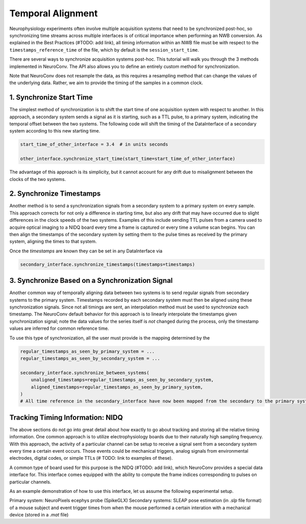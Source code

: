 Temporal Alignment
==================

Neurophysiology experiments often involve multiple acquisition systems that need to be synchronized post-hoc, so
synchronizing time streams across multiple interfaces is of critical importance when performing an NWB conversion. As
explained in the Best Practices (#TODO: add link), all timing information within an NWB file must be with respect to
the ``timestamps_reference_time`` of the file, which by default is the ``session_start_time``.

There are several ways to synchronize acquisition systems post-hoc. This tutorial will walk you through the 3 methods
implemented in NeuroConv. The API also allows you to define an entirely custom method for synchronization.

Note that NeuroConv does not resample the data, as this requires a resampling method that can change the values of
the underlying data. Rather, we aim to provide the timing of the samples in a common clock.


1. Synchronize Start Time
-------------------------
The simplest method of synchronization is to shift the start time of one acquisition system with respect to another. In
this approach, a secondary system sends a signal as it is starting, such as a TTL pulse, to a primary system,
indicating the temporal offset between the two systems. The following code will shift the timing of the DataInterface
of a secondary system according to this new starting time.

.. code-block:: python

    start_time_of_other_interface = 3.4  # in units seconds

    other_interface.synchronize_start_time(start_time=start_time_of_other_interface)

The advantage of this approach is its simplicity, but it cannot account for any drift due to misalignment between the
clocks of the two systems.

2. Synchronize Timestamps
-------------------------

Another method is to send a synchronization signals from a secondary system to a primary system on every sample.
This approach corrects for not only a difference in starting time, but also any drift that may have occurred due to
slight differences in the clock speeds of the two systems. Examples of this include sending TTL pulses from a camera
used to acquire optical imaging to a NIDQ board every time a frame is captured or every time a volume scan begins. You
can then align the timestamps of the secondary system by setting them to the pulse times as received by the primary
system, aligning the times to that system.

Once the `timestamps` are known they can be set in any DataInterface via

.. code-block:: python

    secondary_interface.synchronize_timestamps(timestamps=timestamps)

3. Synchronize Based on a Synchronization Signal
------------------------------------------------

Another common way of temporally aligning data between two systems is to send regular signals from secondary systems to
the primary system. Timestamps recorded by each secondary system must then be aligned using these synchronization
signals. Since not all timings are sent, an interpolation method must be used to synchronize each timestamp. The
NeuroConv default behavior for this approach is to linearly interpolate the timestamps given synchronization signal;
note the data values for the series itself is *not* changed during the process, only the timestamp values are
inferred for common reference time.

To use this type of synchronization, all the user must provide is the mapping determined by the

.. code-block:: python

    regular_timestamps_as_seen_by_primary_system = ...
    regular_timestamps_as_seen_by_secondary_system = ...

    secondary_interface.synchronize_between_systems(
        unaligned_timestamps=regular_timestamps_as_seen_by_secondary_system,
        aligned_timestamps=regular_timestamps_as_seen_by_primary_system,
    )
    # All time reference in the secondary_interface have now been mapped from the secondary to the primary system


Tracking Timing Information: NIDQ
---------------------------------

The above sections do not go into great detail about how exactly to go about tracking and storing all the relative
timing information. One common approach is to utilize electrophysiology boards due to their naturally high sampling
frequency. With this approach, the activity of a particular channel can be setup to receive a signal sent from a
secondary system every time a certain event occurs. Those events could be mechanical
triggers, analog signals from environmental electrodes, digital codes, or simple TTLs (# TODO: link to examples of
these).

A common type of board used for this purpose is the NIDQ (#TODO: add link), which NeuroConv provides a special data
interface for. This interface comes equipped with the ability to compute the frame indices corresponding to pulses on
particular channels.

As an example demonstration of how to use this interface, let us assume the following experimental setup.

Primary system: NeuroPixels ecephys probe (SpikeGLX)
Secondary systems: SLEAP pose estimation (in `.slp` file format) of a mouse subject and event trigger times from when
the mouse performed a certain interation with a mechanical device (stored in a `.mat` file)
